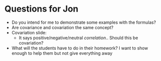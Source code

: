 * Questions for Jon
- Do you intend for me to demonstrate some examples with the formulas?
- Are covariance and covariation the same concept?
- Covariation slide:
  - It says positive/negative/neutral /correlation/.. Should this be covariation?
- What will the students have to do in their homework? I want to show
  enough to help them but not give everything away
